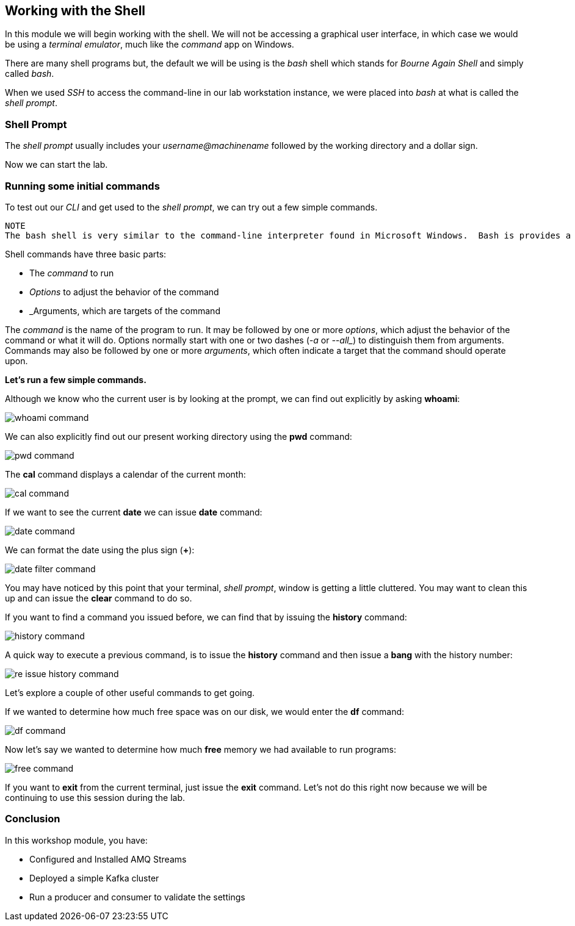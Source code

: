 == Working with the Shell

In this module we will begin working with the shell.  We will not be accessing a graphical user interface, in which case we would be using a _terminal emulator_, much like the _command_ app on Windows.

There are many shell programs but, the default we will be using is the _bash_ shell which stands for _Bourne Again Shell_ and simply called _bash_.

When we used _SSH_ to access the command-line in our lab workstation instance, we were placed into _bash_ at what is called the _shell prompt_.

=== Shell Prompt

The _shell prompt_ usually includes your _username@machinename_ followed by the working directory and a dollar sign.

Now we can start the lab.

=== Running some initial commands

To test out our _CLI_ and get used to the _shell prompt_, we can try out a few simple commands.

----
NOTE
The bash shell is very similar to the command-line interpreter found in Microsoft Windows.  Bash is provides a powerful scripting language similar to Windows PowerShell.  If you are using a Terminal utility on Apple macOS, bash is the default shell.
----

Shell commands have three basic parts:

* The _command_ to run
* _Options_ to adjust the behavior of the command
* _Arguments, which are targets of the command

The _command_ is the name of the program to run.  It may be followed by one or more _options_, which adjust the behavior of the command or what it will do.  Options normally start with one or two dashes (_-a_ or _--all__) to distinguish them from arguments.  Commands may also be followed by one or more _arguments_, which often indicate a target that the command should operate upon.

*Let's run a few simple commands.*

Although we know who the current user is by looking at the prompt, we can find out explicitly by asking *whoami*:

image::./images/whoami-command.png[]

We can also explicitly find out our present working directory using the *pwd* command:

image::./images/pwd-command.png[]

The *cal* command displays a calendar of the current month:

image::./images/cal-command.png[]

If we want to see the current *date* we can issue *date* command:

image::./images/date-command.png[]

We can format the date using the plus sign (*+*):

image::./images/date-filter-command.png[]

You may have noticed by this point that your terminal, _shell prompt_, window is getting a little cluttered.
You may want to clean this up and can issue the *clear* command to do so.

If you want to find a command you issued before, we can find that by issuing the *history* command:

image::./images/history-command.png[]

A quick way to execute a previous command, is to issue the *history* command and then issue a *bang* with the history number:

image::./images/re-issue-history-command.png[]

Let's explore a couple of other useful commands to get going.

If we wanted to determine how much free space was on our disk, we would enter the *df* command:

image::./images/df-command.png[]

Now let's say we wanted to determine how much *free* memory we had available to run programs:

image::./images/free-command.png[]

If you want to *exit* from the current terminal, just issue the *exit* command.
Let's not do this right now because we will be continuing to use this session during the lab.


=== Conclusion

In this workshop module, you have:

* Configured and Installed AMQ Streams
* Deployed a simple Kafka cluster
* Run a producer and consumer to validate the settings